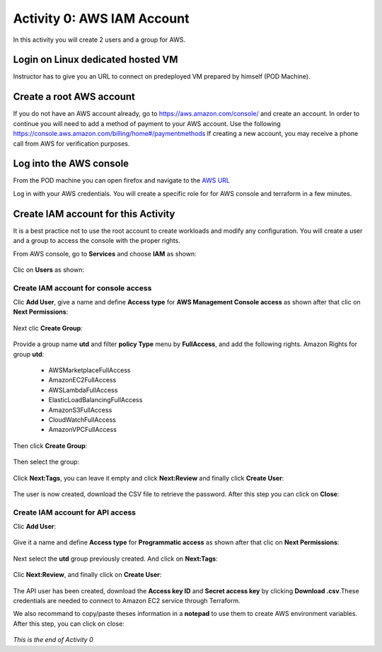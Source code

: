 ===========================
Activity 0: AWS IAM Account
===========================

In this activity you will create 2 users and a group for AWS.

Login on Linux dedicated hosted VM
----------------------------------

Instructor has to give you an URL to connect on predeployed VM prepared by himself (POD Machine).


Create a root AWS account
-------------------------
If you do not have an AWS account already, go to
https://aws.amazon.com/console/ and create an account. In order to continue you
will need to add a method of payment to your AWS account. Use the following
https://console.aws.amazon.com/billing/home#/paymentmethods
If creating a new account, you may receive a phone call from AWS for verification
purposes.



Log into the AWS console
------------------------

From the POD machine you can open firefox and navigate to the `AWS URL <https://console.aws.amazon.com/>`_


Log in with your AWS credentials. 
You will create a specific role for for AWS console and terraform in a few minutes.


Create IAM account for this Activity
------------------------------------

It is a best practice not to use the root account to create workloads and modify any configuration.
You will create a user and a group to access the console with the proper rights.


From AWS console, go to **Services** and choose **IAM** as shown:

.. figure:: aws-iam.png


Clic on **Users** as shown:

.. figure:: aws-iam-user.png



Create IAM account for console access
=====================================

Clic **Add User**, give a name and define **Access type** for **AWS Management Console access** as shown after that clic on **Next Permissions**:

.. figure:: aws-iam-user-add-console.png

.. figure:: aws-iam-user-creation-console.png


Next clic **Create Group**:

.. figure:: aws-iam-user-create-group-console.png


Provide a group name **utd** and filter **policy Type** menu by **FullAccess**, and add the following rights.
Amazon Rights for group **utd**:
    - AWSMarketplaceFullAccess
    - AmazonEC2FullAccess
    - AWSLambdaFullAccess
    - ElasticLoadBalancingFullAccess
    - AmazonS3FullAccess
    - CloudWatchFullAccess
    - AmazonVPCFullAccess
Then click **Create Group**:

.. figure:: aws-iam-user-group-creation-console.png

Then select the group:

.. figure:: aws-iam-user-to-group-console.png


Click **Next:Tags**, you can leave it empty and click **Next:Review** and finally click **Create User**:

.. figure:: aws-iam-user-review-console.png


The user is now created, download the CSV file to retrieve the password. After this step you can click on **Close**:

.. figure:: aws-iam-user-success-csv-console.png


Create IAM account for API access
=================================

Clic **Add User**:

.. figure:: aws-iam-user-add-api.png


Give it a name and define **Access type** for **Programmatic access** as shown after that clic on **Next Permissions**:

.. figure:: aws-iam-user-creation-api.png


Next select the **utd** group previously created. And click on **Next:Tags**:

.. figure:: aws-iam-user-to-group-api.png


Clic **Next:Review**, and finally click on **Create User**:

.. figure:: aws-iam-user-review-api.png


The API user has been created, download the **Access key ID** and **Secret access key** by clicking **Download .csv**.These credentials are needed to connect to Amazon EC2 service through Terraform.

We also recommand to copy/paste theses information in a **notepad** to use them to create AWS environment variables.
After this step, you can click on close:

.. figure:: aws-iam-user-success-csv-api.png


*This is the end of Activity 0*

